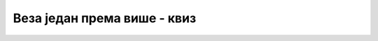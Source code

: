 Веза један према више - квиз
============================
.. quizq::

    .. mchoice:: Pitanje_1_4_1
        :answer_a: један-према-један, 1:1
        :answer_b: један-према-више, 1:М 
        :answer_c: више-према-више, М:М
        :correct: b

        Под условом да библиотека све примерке једне књиге набавља од истог издавача, веза између књиге и издавача може да се опише реченицом: „Један издавач је објавио више књига, а једну књигу је објавио тачно један издавач.“ Који је тип ове везе по кардиналности?

.. quizq::

    .. mchoice:: Pitanje_1_4_2
        :answer_a: Сваки примерак је примерак тачно једне књиге, свака књига има тачно један примерак.
        :answer_b: Сваки примерак је примерак више књига, свака књига има један или више примерака.
        :answer_c: Сваки примерак је примерак више књига, свака књига има тачно један примерак.
        :answer_d: Сваки примерак је примерак тачно једне књиге, свака књига има један или више примерака
        :correct: d

        Која реченица најбоље описује везу између ентитета KNJIGA и ентитета PRIMERAK?

.. quizq::

    .. mchoice:: Pitanje_1_4_3
        :answer_a: ДА
        :answer_b: НЕ
        :correct: b

        Сваку књигу мора да објави тачно један издавач. Сваки издавач може, а не мора, да објави једну или више књига. Ова веза један-према-више се у релационој бази података имплементира тако што додамо још једну колону *id_knjige* у табелу *izdavaci*.

.. quizq::

    .. mchoice:: Pitanje_1_4_4
        :answer_a: ДА
        :answer_b: НЕ
        :correct: a

        Веза један-према-више се у релационој бази података имплементира тако што додамо још једну колону, страни кључ, у табелу која се налази на краку више у вези. 

.. quizq::

    .. mchoice:: Pitanje_1_4_5
        :answer_a: ДА
        :answer_b: Не
        :correct: b

        Уколико табелa knjige има три колоне (*id_knjige*, *naziv*, *id_izdavaca*), примарни кључ је *id_izdavaca*, а страни кључ је *id_knjige*. 

.. quizq::

    .. mchoice:: Pitanje_1_4_6
        :answer_a: Свеједно је у коју табелу се додаје додатна колона која је страни кључ.
        :answer_b: Страни кључ *id_odeljenja* се додаје у табелу *ucenici*.
        :answer_c: Страни кључ *id_ucenika* се додаје у табелу *odeljenja*.
        :answer_d: Табеле *ucenici* и *odeljenja* не треба да буду повезане у релационој бази података. 
        :correct: b

        Сваки ученик припада једном одељењу у школи, а одељење има више ученика. Које тврђење је тачно?

.. quizq::

    .. mchoice:: Pitanje_1_4_7
        :answer_a: Свеједно је у коју табелу се додаје додатна колона која је страни кључ.
        :answer_b: Страни кључ *id_ocene* се додаје у табелу *ucenici*.
        :answer_c: Страни кључ *id_ucenika* се додаје у табелу *ocene*.
        :answer_d: Табеле *ucenici* и *ocene* не треба да буду повезане у релационој бази података. 
        :correct: c

        Сваки ученик добија током школске године више оцена, а за сваку конкретну оцену знамо ком ученику је дата. Које тврђење је тачно?

.. quizq:: 

    .. mchoice:: Pitanje_1_4_8
        :answer_a: ДА
        :answer_b: НЕ
        :correct: a

        За страни кључ је обавезно да се напише кључна реч REFERENCES и да се наведе референца, тј. на коју табелу показује.  

.. quizq::

    .. mchoice:: Pitanje_1_4_9
        :answer_a: ДА
        :answer_b: Не
        :correct: a

        Код везе један-према-један се додатна колона, страни кључ, ставља у једну од две табеле као и код везе један-према-више, али та колона мора да буде и UNIQUE. 

